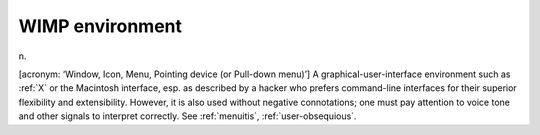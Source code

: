 .. _WIMP-environment:

============================================================
WIMP environment
============================================================

n\.

[acronym: ‘Window, Icon, Menu, Pointing device (or Pull-down menu)’] A graphical-user-interface environment such as :ref:`X` or the Macintosh interface, esp.
as described by a hacker who prefers command-line interfaces for their superior flexibility and extensibility.
However, it is also used without negative connotations; one must pay attention to voice tone and other signals to interpret correctly.
See :ref:`menuitis`\, :ref:`user-obsequious`\.

